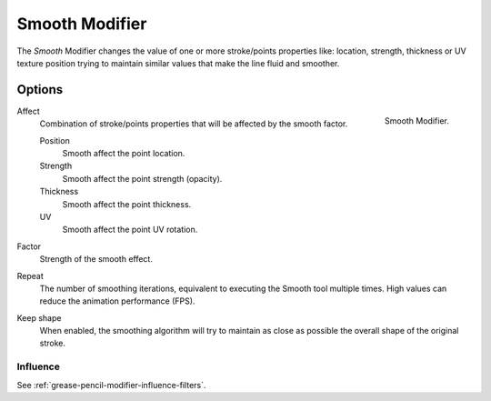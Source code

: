 .. index:: Grease Pencil Modifiers; Smooth Modifier
.. _bpy.types.SmoothGpencilModifier:

***************
Smooth Modifier
***************

The *Smooth* Modifier changes the value of one or more stroke/points properties like:
location, strength, thickness or UV texture position
trying to maintain similar values that make the line fluid and smoother.


Options
=======

.. figure:: /images/grease-pencil_modifiers_deform_smooth_panel.png
   :align: right

   Smooth Modifier.

Affect
   Combination of stroke/points properties that will be affected by the smooth factor.

   Position
      Smooth affect the point location.
   Strength
      Smooth affect the point strength (opacity).
   Thickness
      Smooth affect the point thickness.
   UV
      Smooth affect the point UV rotation.

Factor
   Strength of the smooth effect.

Repeat
   The number of smoothing iterations, equivalent to executing the Smooth tool multiple times.
   High values can reduce the animation performance (FPS).

Keep shape
   When enabled, the smoothing algorithm will try to maintain as close as possible the overall shape of the original stroke.


Influence
---------

See :ref:`grease-pencil-modifier-influence-filters`.
